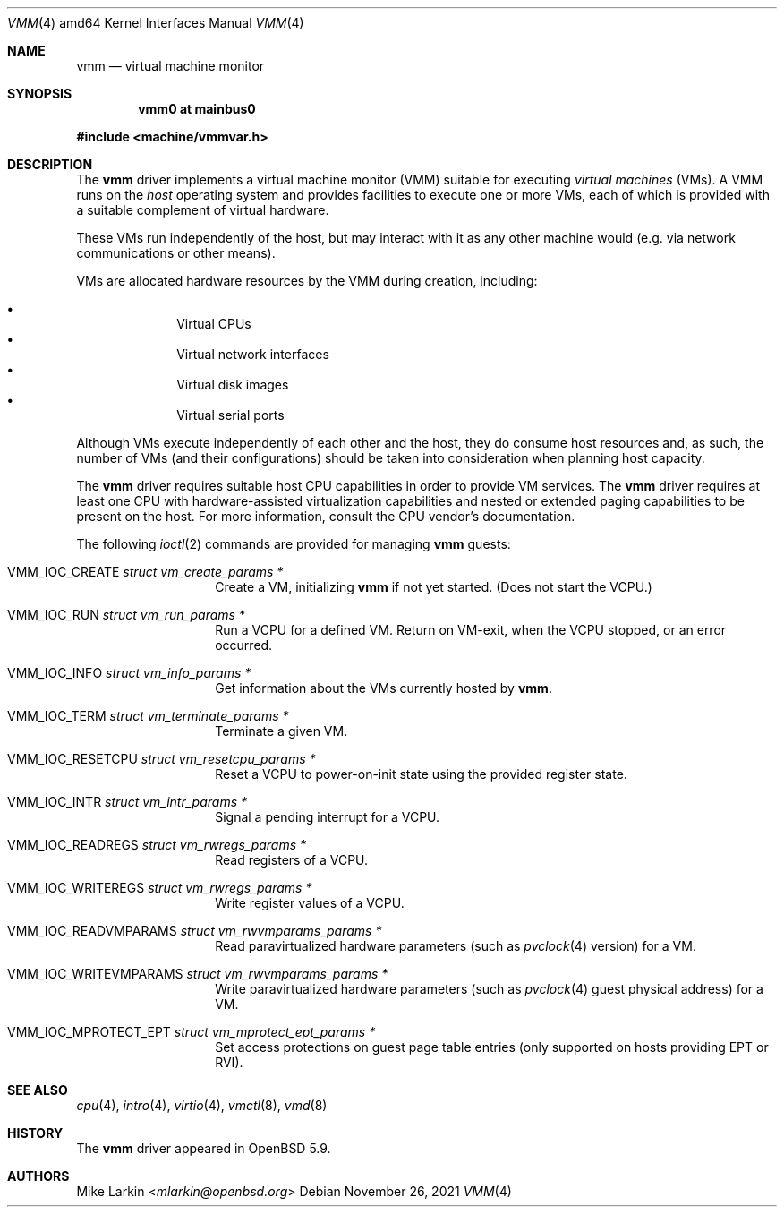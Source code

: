 .\"	$OpenBSD: vmm.4,v 1.8 2021/11/26 03:34:14 jsg Exp $
.\"
.\"Copyright (c) 2015 Mike Larkin <mlarkin@openbsd.org>
.\"
.\"Permission to use, copy, modify, and distribute this software for any
.\"purpose with or without fee is hereby granted, provided that the above
.\"copyright notice and this permission notice appear in all copies.
.\"
.\"THE SOFTWARE IS PROVIDED "AS IS" AND THE AUTHOR DISCLAIMS ALL WARRANTIES
.\"WITH REGARD TO THIS SOFTWARE INCLUDING ALL IMPLIED WARRANTIES OF
.\"MERCHANTABILITY AND FITNESS. IN NO EVENT SHALL THE AUTHOR BE LIABLE FOR
.\"ANY SPECIAL, DIRECT, INDIRECT, OR CONSEQUENTIAL DAMAGES OR ANY DAMAGES
.\"WHATSOEVER RESULTING FROM LOSS OF USE, DATA OR PROFITS, WHETHER IN AN
.\"ACTION OF CONTRACT, NEGLIGENCE OR OTHER TORTIOUS ACTION, ARISING OUT OF
.\"OR IN CONNECTION WITH THE USE OR PERFORMANCE OF THIS SOFTWARE.
.\"
.Dd $Mdocdate: November 26 2021 $
.Dt VMM 4 amd64
.Os
.Sh NAME
.Nm vmm
.Nd virtual machine monitor
.Sh SYNOPSIS
.Cd "vmm0    at mainbus0"
.Pp
.In machine/vmmvar.h
.Sh DESCRIPTION
The
.Nm
driver implements a virtual machine monitor (VMM) suitable for executing
.Em virtual machines
(VMs).
A VMM runs on the
.Em host
operating system and provides facilities to execute one or more
VMs, each of which is provided with a suitable complement of
virtual hardware.
.Pp
These VMs run independently of the host, but may interact with
it as any other machine would (e.g. via network communications or
other means).
.Pp
VMs are allocated hardware resources by the VMM during creation,
including:
.Pp
.Bl -bullet -offset indent -compact
.It
Virtual CPUs
.It
Virtual network interfaces
.It
Virtual disk images
.It
Virtual serial ports
.El
.Pp
Although VMs execute independently of each other and the host, they
do consume host resources and, as such, the number of VMs (and their
configurations) should be taken into consideration when planning
host capacity.
.Pp
The
.Nm
driver requires suitable host CPU capabilities in order to provide
VM services.
The
.Nm
driver requires at least one CPU with hardware-assisted virtualization
capabilities and nested or extended paging capabilities to be
present on the host.
For more information, consult the CPU vendor's documentation.
.Pp
The following
.Xr ioctl 2
commands are provided for managing
.Nm
guests:
.Bl -tag -width Ds -offset indent
.It Dv VMM_IOC_CREATE Fa "struct vm_create_params *"
Create a VM, initializing
.Nm
if not yet started.
(Does not start the VCPU.)
.It Dv VMM_IOC_RUN Fa "struct vm_run_params *"
Run a VCPU for a defined VM.
Return on VM-exit, when the VCPU stopped, or an error occurred.
.It Dv VMM_IOC_INFO Fa "struct vm_info_params *"
Get information about the VMs currently hosted by
.Nm .
.It Dv VMM_IOC_TERM Fa "struct vm_terminate_params *"
Terminate a given VM.
.It Dv VMM_IOC_RESETCPU Fa "struct vm_resetcpu_params *"
Reset a VCPU to power-on-init state using the provided register state.
.It Dv VMM_IOC_INTR Fa "struct vm_intr_params *"
Signal a pending interrupt for a VCPU.
.It Dv VMM_IOC_READREGS Fa "struct vm_rwregs_params *"
Read registers of a VCPU.
.It Dv VMM_IOC_WRITEREGS Fa "struct vm_rwregs_params *"
Write register values of a VCPU.
.It Dv VMM_IOC_READVMPARAMS Fa "struct vm_rwvmparams_params *"
Read paravirtualized hardware parameters (such as
.Xr pvclock 4
version) for a VM.
.It Dv VMM_IOC_WRITEVMPARAMS Fa "struct vm_rwvmparams_params *"
Write paravirtualized hardware parameters (such as
.Xr pvclock 4
guest physical address) for a VM.
.It Dv VMM_IOC_MPROTECT_EPT Fa "struct vm_mprotect_ept_params *"
Set access protections on guest page table entries
(only supported on hosts providing EPT or RVI).
.El
.Sh SEE ALSO
.Xr cpu 4 ,
.Xr intro 4 ,
.Xr virtio 4 ,
.Xr vmctl 8 ,
.Xr vmd 8
.Sh HISTORY
The
.Nm
driver
appeared in
.Ox 5.9 .
.Sh AUTHORS
.An Mike Larkin Aq Mt mlarkin@openbsd.org
